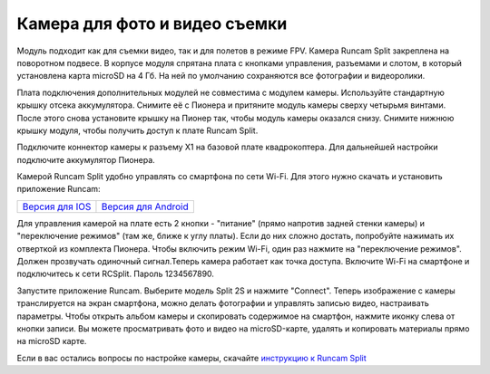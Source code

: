 Камера для фото и видео съемки
==============================

.. image:: /_static/images/videocamera.png
	:align: center

Модуль подходит как для съемки видео, так и для полетов в режиме FPV. Камера Runcam Split закреплена на поворотном подвесе. В корпусе модуля спрятана плата с кнопками управления, разъемами и слотом, в который установлена карта microSD на 4 Гб. На ней по умолчанию сохраняются все фотографии и видеоролики.

Плата подключения дополнительных модулей не совместима с модулем камеры. Используйте стандартную крышку отсека аккумулятора. Снимите её с Пионера и притяните модуль камеры сверху четырьмя винтами. После этого снова установите крышку на Пионер так, чтобы модуль камеры оказался снизу. Снимите нижнюю крышку модуля, чтобы получить доступ к плате Runcam Split. 

Подключите коннектор камеры к разъему X1 на базовой плате квадрокоптера. Для дальнейшей настройки подключите аккумулятор Пионера.

Камерой Runcam Split удобно управлять со смартфона по сети Wi-Fi. Для этого нужно скачать и установить приложение Runcam:

+-----------------------+---------------------------+
|   `Версия для IOS`_   |   `Версия для Android`_   |
+-----------------------+---------------------------+


.. _Версия для IOS: https://itunes.apple.com/ru/app/runcam-app/id1015312292?mt=8

.. _Версия для Android: https://play.google.com/store/apps/details?id=com.runcam.runcam2&hl=ru

Для управления камерой на плате есть 2 кнопки - "питание" (прямо напротив задней стенки камеры) и "переключение режимов" (там же, ближе к углу платы). Если до них сложно достать, попробуйте нажимать их отверткой из комплекта Пионера. Чтобы включить режим Wi-Fi, один раз нажмите на "переключение режимов". Должен прозвучать одиночный сигнал.Теперь камера работает как точка доступа. Включите Wi-Fi на смартфоне и подключитесь к сети RCSplit. Пароль 1234567890. 

Запустите приложение Runcam. Выберите модель Split 2S и нажмите "Connect". Теперь изображение с камеры транслируется на экран смартфона, можно делать фотографии и управлять записью видео, настраивать параметры. Чтобы открыть альбом камеры и скопировать содержимое на смартфон, нажмите иконку слева от кнопки записи. Вы можете просматривать фото и видео на microSD-карте, удалять и копировать материалы прямо на microSD карте.

Если в вас остались вопросы по настройке камеры, скачайте `инструкцию к Runcam Split`_

.. _инструкцию к Runcam Split: https://www.runcam.com/download/split2/RunCam-Split2-EN.pdf